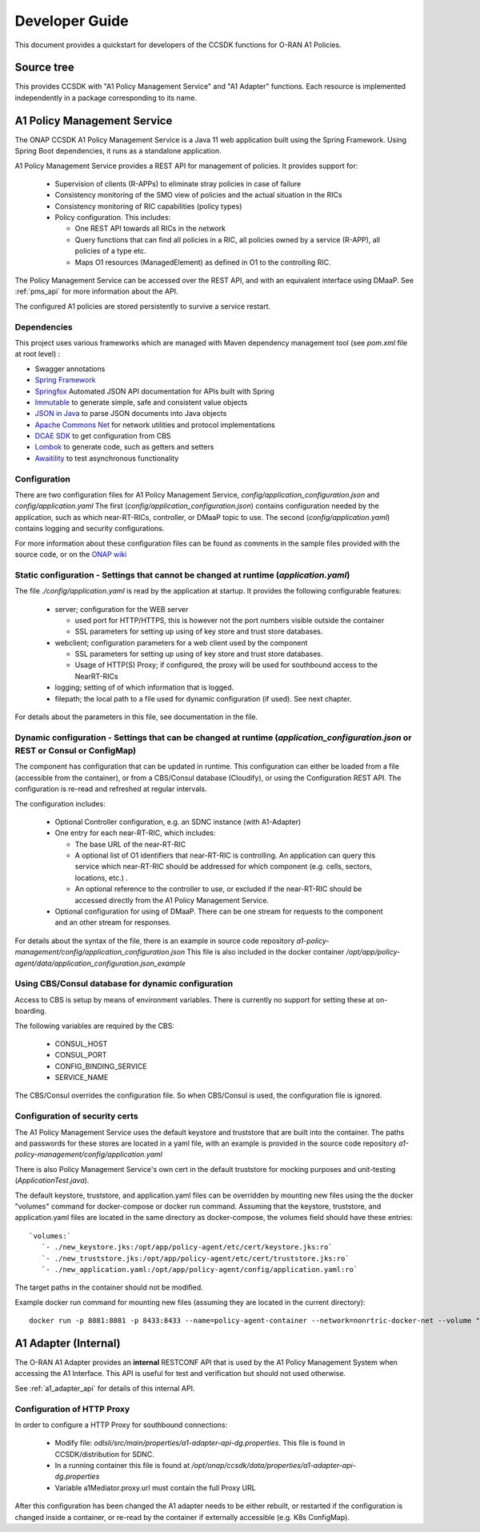 .. This work is licensed under a Creative Commons Attribution 4.0 International License.
.. http://creativecommons.org/licenses/by/4.0
.. Copyright (C) 2021 Nordix Foundation.

.. _developer_guide:

Developer Guide
===============

This document provides a quickstart for developers of the CCSDK functions for O-RAN A1 Policies.

Source tree
+++++++++++

This provides CCSDK with "A1 Policy Management Service" and "A1 Adapter" functions.
Each resource is implemented independently in a package corresponding to its name.

A1 Policy Management Service
++++++++++++++++++++++++++++

The ONAP CCSDK A1 Policy Management Service is a Java 11 web application built using the Spring Framework.
Using Spring Boot dependencies, it runs as a standalone application.

A1 Policy Management Service provides a REST API for management of policies. It provides support for:

 * Supervision of clients (R-APPs) to eliminate stray policies in case of failure
 * Consistency monitoring of the SMO view of policies and the actual situation in the RICs
 * Consistency monitoring of RIC capabilities (policy types)
 * Policy configuration. This includes:

   * One REST API towards all RICs in the network
   * Query functions that can find all policies in a RIC, all policies owned by a service (R-APP), all policies of a type etc.
   * Maps O1 resources (ManagedElement) as defined in O1 to the controlling RIC.

The Policy Management Service can be accessed over the REST API, and with an equivalent interface using DMaaP. See :ref:`pms_api` for more information about the API.

The configured A1 policies are stored persistently to survive a service restart. 

Dependencies
------------

This project uses various frameworks which are managed with Maven
dependency management tool (see *pom.xml* file at root level) :

- Swagger annotations
- `Spring Framework <https://github.com/spring-projects/spring-boot>`_
- `Springfox <https://github.com/springfox/springfox>`_ Automated JSON API documentation for APIs built with Spring
- `Immutable <https://immutables.github.io/>`_ to generate simple, safe and consistent value objects
- `JSON in Java <https://github.com/stleary/JSON-java>`_ to parse JSON documents into Java objects
- `Apache Commons Net <https://github.com/apache/commons-net>`_ for network utilities and protocol implementations
- `DCAE SDK <https://github.com/onap/dcaegen2-services-sdk>`_ to get configuration from CBS
- `Lombok <https://github.com/rzwitserloot/lombok>`_ to generate code, such as getters and setters
- `Awaitility <https://github.com/awaitility/awaitility>`_ to test asynchronous functionality

Configuration
-------------

There are two configuration files for A1 Policy Management Service, *config/application_configuration.json* and *config/application.yaml*
The first (*config/application_configuration.json*) contains configuration needed by the application, such as which near-RT-RICs, controller, or DMaaP topic to use.
The second (*config/application.yaml*) contains logging and security configurations.

For more information about these configuration files can be found as comments in the sample files provided with the source code, or on the `ONAP wiki <https://wiki.onap.org/display/DW/O-RAN+A1+Policies+in+ONAP+Istanbul>`_

Static configuration - Settings that cannot be changed at runtime (*application.yaml*)
--------------------------------------------------------------------------------------

The file *./config/application.yaml* is read by the application at startup. It provides the following configurable features:

 * server; configuration for the WEB server

   * used port for HTTP/HTTPS, this is however not the port numbers visible outside the container
   * SSL parameters for setting up using of key store and trust store databases.
 * webclient; configuration parameters for a web client used by the component

   * SSL parameters for setting up using of key store and trust store databases.
   * Usage of HTTP(S) Proxy; if configured, the proxy will be used for southbound access to the NearRT-RICs

 * logging; setting of of which information that is logged.
 * filepath; the local path to a file used for dynamic configuration (if used). See next chapter.

For details about the parameters in this file, see documentation in the file.

Dynamic configuration - Settings that can be changed at runtime (*application_configuration.json* or REST or Consul or ConfigMap)
-------------------------------------------------------------------------------------------------------------------------------
The component has configuration that can be updated in runtime. This configuration can either be loaded from a file (accessible from the container), or from a CBS/Consul database (Cloudify), or using the Configuration REST API. The configuration is re-read and refreshed at regular intervals.

The configuration includes:

  * Optional Controller configuration, e.g. an SDNC instance (with A1-Adapter)
  * One entry for each near-RT-RIC, which includes:
  
    * The base URL of the near-RT-RIC
    * A optional list of O1 identifiers that near-RT-RIC is controlling. An application can query this service which near-RT-RIC should be addressed for which component (e.g. cells, sectors, locations, etc.) .
    * An optional reference to the controller to use, or excluded if the near-RT-RIC should be accessed directly from the A1 Policy Management Service.
  
  * Optional configuration for using of DMaaP. There can be one stream for requests to the component and an other stream for responses.

For details about the syntax of the file, there is an example in source code repository *a1-policy-management/config/application_configuration.json* This file is also included in the docker container */opt/app/policy-agent/data/application_configuration.json_example*

Using CBS/Consul database for dynamic configuration
---------------------------------------------------

Access to CBS is setup by means of environment variables. There is currently no support for setting these at on-boarding.

The following variables are required by the CBS:

 * CONSUL_HOST
 * CONSUL_PORT
 * CONFIG_BINDING_SERVICE
 * SERVICE_NAME

The CBS/Consul overrides the configuration file. So when CBS/Consul is used, the configuration file is ignored. 

Configuration of security certs
-------------------------------

The A1 Policy Management Service uses the default keystore and truststore that are built into the container. The paths and
passwords for these stores are located in a yaml file, with an example is provided in the source code repository *a1-policy-management/config/application.yaml*

There is also Policy Management Service's own cert in the default truststore for mocking purposes and unit-testing
(*ApplicationTest.java*).

The default keystore, truststore, and application.yaml files can be overridden by mounting new files using the the docker "volumes"
command for docker-compose or docker run command. Assuming that the keystore, truststore, and application.yaml files are located in the same directory as docker-compose,
the volumes field should have these entries: ::

   `volumes:`
      `- ./new_keystore.jks:/opt/app/policy-agent/etc/cert/keystore.jks:ro`
      `- ./new_truststore.jks:/opt/app/policy-agent/etc/cert/truststore.jks:ro`
      `- ./new_application.yaml:/opt/app/policy-agent/config/application.yaml:ro`

The target paths in the container should not be modified.

Example docker run command for mounting new files (assuming they are located in the current directory): ::

   docker run -p 8081:8081 -p 8433:8433 --name=policy-agent-container --network=nonrtric-docker-net --volume "$PWD/new_keystore.jks:/opt/app/policy-agent/etc/cert/keystore.jks" --volume "$PWD/new_truststore.jks:/opt/app/policy-agent/etc/cert/truststore.jks" --volume "$PWD/new_application.yaml:/opt/app/policy-agent/config/application.yaml" onap/ccsdk-oran-a1policymanagementservice:1.2.0-SNAPSHOT

A1 Adapter (Internal)
+++++++++++++++++++++

The O-RAN A1 Adapter provides an **internal** RESTCONF API that is used by the A1 Policy Management System when accessing the A1 Interface. This API is useful for test and verification but should not used otherwise.

See :ref:`a1_adapter_api` for details of this internal API.

Configuration of HTTP Proxy
---------------------------

In order to configure a HTTP Proxy for southbound connections:

  * Modify file: *odlsli/src/main/properties/a1-adapter-api-dg.properties*. This file is found in CCSDK/distribution for SDNC.
  * In a running container this file is found at */opt/onap/ccsdk/data/properties/a1-adapter-api-dg.properties*
  * Variable a1Mediator.proxy.url must contain the full Proxy URL
  
After this configuration has been changed the A1 adapter needs to be either rebuilt, or restarted if the configuration is changed inside a container, or re-read by the container if externally accessible (e.g. K8s ConfigMap).


